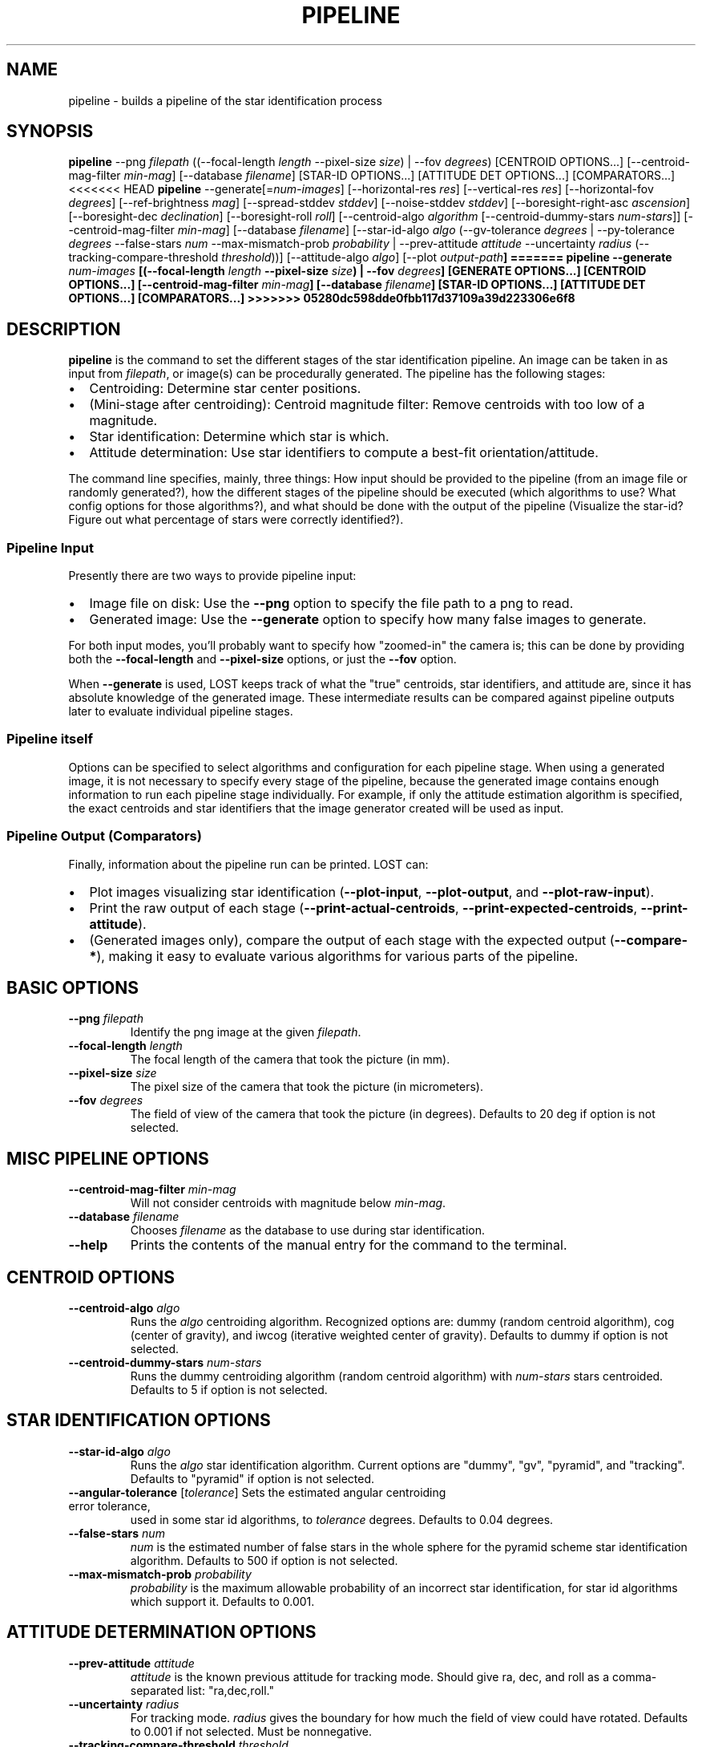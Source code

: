 .TH PIPELINE 3 "06 November 2021" 

.SH NAME

pipeline \- builds a pipeline of the star identification process

.SH SYNOPSIS

\fBpipeline\fP --png \fIfilepath\fP ((--focal-length \fIlength\fP --pixel-size \fIsize\fP) | --fov \fIdegrees\fP) [CENTROID OPTIONS...] [--centroid-mag-filter \fImin-mag\fP] [--database \fIfilename\fP] [STAR-ID OPTIONS...] [ATTITUDE DET OPTIONS...] [COMPARATORS...]
.br
<<<<<<< HEAD
\fBpipeline\fP --generate[=\fInum-images\fP] [--horizontal-res \fIres\fP] [--vertical-res \fIres\fP] [--horizontal-fov \fIdegrees\fP] [--ref-brightness \fImag\fP] [--spread-stddev \fIstddev\fP] [--noise-stddev \fIstddev\fP] [--boresight-right-asc \fIascension\fP] [--boresight-dec \fIdeclination\fP] [--boresight-roll \fIroll\fP] 
[--centroid-algo \fIalgorithm\fP [--centroid-dummy-stars \fInum-stars\fP]] [--centroid-mag-filter \fImin-mag\fP] 
[--database \fIfilename\fP] [--star-id-algo \fIalgo\fP (--gv-tolerance \fIdegrees\fP | --py-tolerance \fIdegrees\fP --false-stars \fInum\fP --max-mismatch-prob \fIprobability\fP | --prev-attitude \fIattitude\fP --uncertainty \fIradius\fP (--tracking-compare-threshold \fIthreshold\fP))] [--attitude-algo \fIalgo\fP] [--plot \fIoutput-path\fB]
=======
\fBpipeline\fP --generate \fInum-images\fP [(--focal-length \fIlength\fP --pixel-size \fIsize\fP) | --fov \fIdegrees\fP] [GENERATE OPTIONS...] [CENTROID OPTIONS...] [--centroid-mag-filter \fImin-mag\fP] [--database \fIfilename\fP] [STAR-ID OPTIONS...] [ATTITUDE DET OPTIONS...] [COMPARATORS...]
>>>>>>> 05280dc598dde0fbb117d37109a39d223306e6f8

.SH DESCRIPTION

\fBpipeline\fP is the command to set the different stages of the star identification pipeline. An
image can be taken in as input from \fIfilepath\fP, or image(s) can be procedurally generated. The pipeline has
the following stages:
.IP \[bu] 2
Centroiding: Determine star center positions.
.IP \[bu] 8
(Mini-stage after centroiding): Centroid magnitude filter: Remove centroids with too low of a magnitude.
.IP \[bu] 2
Star identification: Determine which star is which.
.IP \[bu] 2
Attitude determination: Use star identifiers to compute a best-fit orientation/attitude.
.LP

The command line specifies, mainly, three things: How input should be provided to the pipeline (from
an image file or randomly generated?), how the different stages of the pipeline should be executed
(which algorithms to use? What config options for those algorithms?), and what should be done with
the output of the pipeline (Visualize the star-id? Figure out what percentage of stars were
correctly identified?).

.SS Pipeline Input

Presently there are two ways to provide pipeline input:
.IP \[bu] 2
Image file on disk: Use the \fB--png\fP option to specify the file path to a png to read.
.IP \[bu] 2
Generated image: Use the \fB--generate\fP option to specify how many false images to generate.
.LP

For both input modes, you'll probably want to specify how "zoomed-in" the camera is; this can be
done by providing both the \fB--focal-length\fP and \fB--pixel-size\fP options, or just the
\fB--fov\fP option.

When \fB--generate\fP is used, LOST keeps track of what the "true" centroids, star identifiers, and
attitude are, since it has absolute knowledge of the generated image. These intermediate results can
be compared against pipeline outputs later to evaluate individual pipeline stages.

.SS Pipeline itself

Options can be specified to select algorithms and configuration for each pipeline stage. When using
a generated image, it is not necessary to specify every stage of the pipeline, because the generated
image contains enough information to run each pipeline stage individually. For example, if only the
attitude estimation algorithm is specified, the exact centroids and star identifiers that the image
generator created will be used as input.

.SS Pipeline Output (Comparators)

Finally, information about the pipeline run can be printed. LOST can:
.IP \[bu] 2
Plot images visualizing star identification (\fB--plot-input\fP, \fB--plot-output\fP, and \fB--plot-raw-input\fP).
.IP \[bu] 2
Print the raw output of each stage (\fB--print-actual-centroids\fP, \fB--print-expected-centroids\fP, \fB--print-attitude\fP).
.IP \[bu] 2
(Generated images only), compare the output of each stage with the expected output (\fB--compare-*\fP), making it easy to evaluate various algorithms for various parts of the pipeline.
.LP


.SH BASIC OPTIONS

.TP
\fB--png\fP \fIfilepath\fP
Identify the png image at the given \fIfilepath\fP.

.TP
\fB--focal-length\fP \fIlength\fP
The focal length of the camera that took the picture (in mm).

.TP
\fB--pixel-size\fP \fIsize\fP
The pixel size of the camera that took the picture (in micrometers).

.TP
\fB--fov\fP \fIdegrees\fP
The field of view of the camera that took the picture (in degrees). Defaults to 20 deg if option is not selected.

.SH MISC PIPELINE OPTIONS

.TP
\fB--centroid-mag-filter\fP \fImin-mag\fP
Will not consider centroids with magnitude below \fImin-mag\fP.

.TP
\fB--database\fP \fIfilename\fP
Chooses \fIfilename\fP as the database to use during star identification.

.TP
\fB--help\fI
Prints the contents of the manual entry for the command to the terminal.

.SH CENTROID OPTIONS

.TP
\fB--centroid-algo\fP \fIalgo\fP
Runs the \fIalgo\fP centroiding algorithm. Recognized options are: dummy (random centroid algorithm), cog (center of gravity), and iwcog (iterative weighted center of gravity).  Defaults to dummy if option is not selected.

.TP
\fB--centroid-dummy-stars\fP \fInum-stars\fP
Runs the dummy centroiding algorithm (random centroid algorithm) with \fInum-stars\fP stars centroided. Defaults to 5 if option is not selected.

.SH STAR IDENTIFICATION OPTIONS

.TP
\fB--star-id-algo\fP \fIalgo\fP
Runs the \fIalgo\fP star identification algorithm. Current options are "dummy", "gv", "pyramid", and "tracking". Defaults to "pyramid" if option is not selected.

.TP
\fB--angular-tolerance\fP [\fItolerance\fP] Sets the estimated angular centroiding error tolerance,
used in some star id algorithms, to \fItolerance\fP degrees. Defaults to 0.04 degrees.

.TP
\fB--false-stars\fP \fInum\fP
\fInum\fP is the estimated number of false stars in the whole sphere for the pyramid scheme star identification algorithm. Defaults to 500 if option is not selected.

.TP
\fB--max-mismatch-prob\fP \fIprobability\fP
\fIprobability\fP is the maximum allowable probability of an incorrect star identification, for star id algorithms which support it. Defaults to 0.001.

.SH ATTITUDE DETERMINATION OPTIONS

.TP
\fB--prev-attitude\fP \fIattitude\fP
\fIattitude\fP is the known previous attitude for tracking mode. Should give ra, dec, and roll as a comma-separated list: "ra,dec,roll."

.TP
\fB--uncertainty\fP \fIradius\fP
For tracking mode. \fIradius\fP gives the boundary for how much the field of view could have rotated. Defaults to 0.001 if not selected. Must be nonnegative.

.TP
\fB--tracking-compare-threshold\fP \fIthreshold\fP
\fIthreshold\fP is the threshold for comparing floats for tracking mode. Defaults to 0.001 if no value is given.

.TP
\fB--attitude-algo\fP \fIalgo\fP
Runs the \fIalgo\fP algorithm for the attitude stage of the pipeline. Current options are "dqm" (Davenport Q), "triad", and "quest". Defaults to dqm.

.SH IMAGE GENERATION OPTIONS

.TP
\fB--generate\fP \fInum-images\fP
Generates \fInum-images\fP many images. Mutually exclusive with \fB--png\fP.

.TP
\fB--generate-x-resolution\fP \fIpixels\fP
Sets the horizontal resolution of the generated image(s) to \fIpixels\fP. Defaults to 1024.

.TP
\fB--generate-y-resolution\fP \fIpixels\fP
Sets the vertical resolution of the generated image(s) to \fIpixels\fP. Defaults to 1024.

.TP
\fB--generate-reference-brightness\fP \fIobserved-brightness\fP
A star with magnitude 0 in the generated image will have have brightness \fIobserved-brightness\fP. An observed brightness of 1 fully saturates the pixel at the center of the star (completely white). Defaults to 100.

.TP
\fB--generate-spread-stddev\fP \fIstddev\fP
Sets the standard deviation of the Gaussian distribution we use to approximate the distribution of photons received from each star. Defaults to 1.0.

.TP
\fB--generate-shot-noise\fP \fItrue|false\fP
Enables or disables shot noise simulation in generated images. Defaults to true.

.TP
\fB--generate-dark-current\fP \fInoise-level\fP
Set observed brightness of dark current in the image, from 0 (no dark noise) to 1 (whole image pure white). Defaults to 0.1. cf \fB--generate-sensitivity\fP to control shot noise intensity.

.TP
\fB--generate-sensitivity\fP \fIsensitivity\fP
Controls the simulated camera sensitivity for generated images. This only has an observable effect when shot noise is enabled (cf \fB--generate-shot-noise\fP). A higher sensitivity means that fewer photons can cause the same observed brightness on the sensor, so variation in number of photons causes more shot noise. Brightness is normalized according to \fB--generate-reference-brightness\fP so that adjusting sensitivity does not change observed brightness.

.TP
\fB--generate-read-noise-stddev\fP \fIstddev\fP
Sets the standard deviation of Gaussian noise in the generated image(s) to \fIstddev\fP. Noise is measured in observed brightness, where 1 is the difference between pure white and pure black. Defaults to 0.05.

.TP
\fB--generate-ra\fP, \fB--generate-de\fP, \fB--generate-roll\fP \fIdegrees\fP
Set the right ascension, declination, and roll of the generated image.

.TP
\fB--generate-exposure\fP \fIexposure-time\fP
Controls the exposure time of generated images. Only useful wrt motion blur. Default is 0 (motion blur disabled).

.TP
\fB--generate-blur-ra\fP, \fB--generate-blur-de\fP, \fB--generate-blur-roll\fP \fIdegrees\fP
When motion blur is enabled, this is the change in attitude per unit time.

.TP
\fB--generate-readout-time\fP \fIreadout-time\fP
Rolling shutter readout time for generated images. This is the time it takes from starting to capture the first row until finishing capturing the last row. Defaults to 0 (rolling shutter simulation disabled).

.TP
\fB--generate-false-stars\fP \fInum-false-stars\fP
The number of false stars generated. All are placed uniformly randomly around the celestial sphere. Defaults to 0 (no false stars generated)

.TP
\fB--generate-false-min-mag\fP \fIminimum-magnitude\fP
The minimum (weakest) magnitude that generated false stars should have. Defaults to 8.0.

.TP
\fB--generate-false-max-mag\fP \fImaximum-magnitude\fP
The maximum (strongest) magnitude that generated false stars should have. Defaults to 1.0.

.TP
\fB--generate-oversampling\fP \fInum-samples\fP
Perform \fInum-samples\fP many samples per pixel when generating images. Effectively performs antialiasing. \fInum-samples\fP must be a perfect square. Default 4.

.TP
\fB--generate-seed\fP \fIseed\fP
An integer seed to pass to the random number generator used during image generation.

.SH COMPARATOR OPTIONS

The options that speak of an "expected" something will only work on generated images. In a generated
image, the "ideal" output of each stage is already known because we created the image to begin with!
For example, we know exactly where each centroid should be. So we have an "expected" output for each
stage we can conveniently compare against!

.TP
\fB--plot-raw-input\fP [\fIpath\fP]
Argument is optional. Plots raw BW input image to PNG. Prints to \fIpath\fP. Defaults to stdout.

.TP
\fB--plot-input\fP [\fIpath\fP]
Argument is optional. Plots annotated input image to PNG. Prints to \fIpath\fP. Defaults to stdout.

.TP
\fB--plot-output\fP [\fIpath\fP]
Argument is optional. Plot output to PNG. Prints to \fIpath\fP. Defaults to stdout.

.TP
\fB--plot-centroid-indices\fP [\fIpath\fP]
Mainly for debugging. Argument is optional. Plot output to PNG, but instead of labeling the stars
with the catalog star they were identified as, labels them with their centroid index.

.TP
\fB--print-actual-centroids\fP [\fIpath\fP]
Mainly for debugging. Argument is optional. Print list of centroids in the pipeline output to
\fIpath\fP. If star identification was also performed, print which catalog star each centroid was
identified as. Defaults to stdout.

.TP
\fB--print-expected-centroids\fP [\fIpath\fP]
Mainly for debugging. Argument is optional. Print list of "expected" centroids from the pipeline
input to \fIpath\fP. Also prints out expected star identifications for those stars, if present. This
only works for generated images. Generally you should use \fB--print-actual-centroids\fP instead,
and use \fB--compare-centroids\fP if you need to compare actual and expected centroids.

.TP
\fB--print-attitude\fP [\fIpath\fP]
Argument is optional. Print the determined right ascension, declination, and roll to \fIpath\fP. TODO: Option to print as quaternion. Defaults to stdout.

.TP
\fB--compare-centroids\fP [\fIpath\fP]
Argument is option. Compare expected to actual centroids. Prints to \fIpath\fP. Defaults to stdout.

.TP
\fB--compare-stars\fP [\fIpath\fP]
Argument is optional. Compare expected to actual star identifiers. Prints to \fIpath\fP. Defaults to stdout.

.TP
\fB--compare-attitudes\fP [\fIpath\fP]
Argument is optional. Compare expected to actual attitude. Prints to \fIpath\fP. Defaults to stdout.

.TP
\fB--centroid-compare-threshold\fP \fIthreshold\fP
Sets the threshold (in pixels) to consider two centroids equal (cf \fB--compare-centroids\fP).

.TP
\fB--attitude-compare-threshold\fP \fIthreshold\fP
Sets the threshold (in degrees) to consider two attitudes equal (cf \fB--compare-attitudes\fP).

.SH SEE ALSO
database(3)

